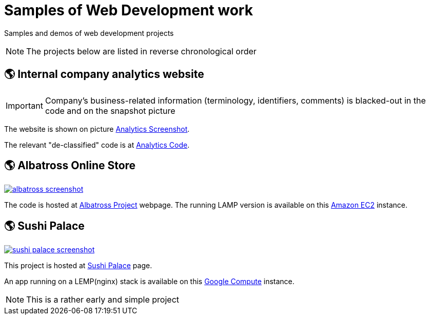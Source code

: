 = Samples of Web Development work

[.lead]
Samples and demos of web development projects

[NOTE]
====
The projects below are listed in reverse chronological order
====



== &#x1f30e; Internal company analytics website

[IMPORTANT]
====
Company's business-related information (terminology, identifiers, comments) is blacked-out in the code
and on the snapshot picture
====

The website is shown on picture 
https://raw.githubusercontent.com/pasha-bolokhov-cs/sample-work/master/analytics/analytics-screenshot.png[Analytics Screenshot].

The relevant "de-classified" code is at
https://github.com/pasha-bolokhov-cs/sample-work/tree/master/analytics[Analytics Code].


== &#x1f30e; Albatross Online Store

image::https://raw.githubusercontent.com/pasha-bolokhov-cs/sample-work/master/albatross/albatross-screenshot.png[link=http://ec2-18-221-173-220.us-east-2.compute.amazonaws.com/~bolokhov/albatross]

The code is hosted at https://github.com/pasha-bolokhov-cs/comp199[Albatross Project] webpage.
The running LAMP version is available on this
http://ec2-18-221-173-220.us-east-2.compute.amazonaws.com/~bolokhov/albatross[Amazon EC2] instance.

== &#x1f30e; Sushi Palace
image::https://raw.githubusercontent.com/pasha-bolokhov-cs/sample-work/master/sushi-palace/sushi-palace-screenshot.png[link=http://165.231.196.104.bc.googleusercontent.com/~bolokhov/sushi-palace]

This project is hosted at https://github.com/pasha-bolokhov-cs/comp140/tree/master/production[Sushi Palace] page.

An app running on a LEMP(nginx) stack is available on this
http://165.231.196.104.bc.googleusercontent.com/~bolokhov/sushi-palace[Google Compute] instance.

[NOTE]
This is a rather early and simple project

